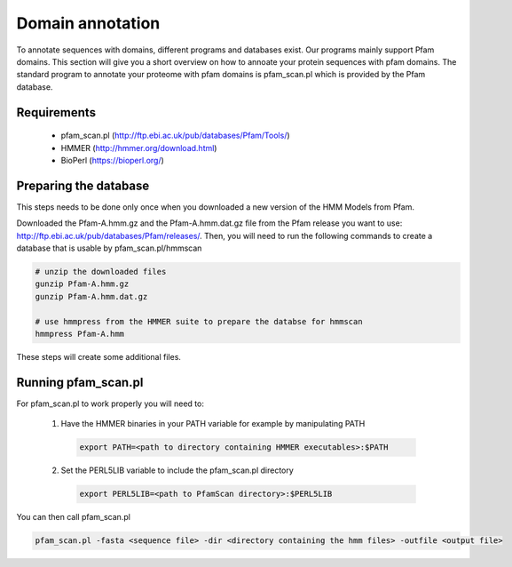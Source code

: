 .. _domainAnnotation:

*****************
Domain annotation
*****************

To annotate sequences with domains, different programs and databases exist. Our programs mainly support Pfam domains. This section will give you a short overview on how to annoate your protein sequences with pfam domains. The standard program to annotate your proteome with pfam domains is pfam_scan.pl which is provided by the Pfam database.

============
Requirements
============

 * pfam_scan.pl (http://ftp.ebi.ac.uk/pub/databases/Pfam/Tools/)
 * HMMER (http://hmmer.org/download.html)
 * BioPerl (https://bioperl.org/)
 

 
======================
Preparing the database
======================

This steps needs to be done only once when you downloaded a new version of the HMM Models from Pfam. 

Downloaded the Pfam-A.hmm.gz and the Pfam-A.hmm.dat.gz file from the Pfam release you want to use: http://ftp.ebi.ac.uk/pub/databases/Pfam/releases/. Then, you will need to run the following commands to create a database that is usable by pfam_scan.pl/hmmscan

.. code-block:: bash
  
  # unzip the downloaded files
  gunzip Pfam-A.hmm.gz
  gunzip Pfam-A.hmm.dat.gz

  # use hmmpress from the HMMER suite to prepare the databse for hmmscan
  hmmpress Pfam-A.hmm

These steps will create some additional files.

====================
Running pfam_scan.pl
====================

For pfam_scan.pl to work properly you will need to:

  1. Have the HMMER binaries in your PATH variable for example by manipulating PATH
  
    .. code-block:: bash
  
     export PATH=<path to directory containing HMMER executables>:$PATH
  
  2. Set the PERL5LIB variable to include the pfam_scan.pl directory
  
   .. code-block:: bash
  
     export PERL5LIB=<path to PfamScan directory>:$PERL5LIB


You can then call pfam_scan.pl

.. code-block:: bash
  
  pfam_scan.pl -fasta <sequence file> -dir <directory containing the hmm files> -outfile <output file>
 
 
